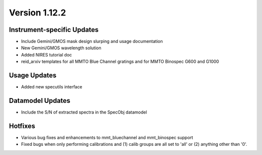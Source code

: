 
Version 1.12.2
==============

Instrument-specific Updates
---------------------------

- Include Gemini/GMOS mask design slurping and usage documentation
- New Gemini/GMOS wavelength solution
- Added NIRES tutorial doc
- reid_arxiv templates for all MMTO Blue Channel gratings and for MMTO Binospec G600 and G1000

Usage Updates
-------------

- Added new specutils interface

Datamodel Updates
-----------------

- Include the S/N of extracted spectra in the SpecObj datamodel

Hotfixes
--------

- Various bug fixes and enhancements to mmt_bluechannel and mmt_binospec support
- Fixed bugs when only performing calibrations and (1) calib groups are all set
  to 'all' or (2) anything other than '0'.


